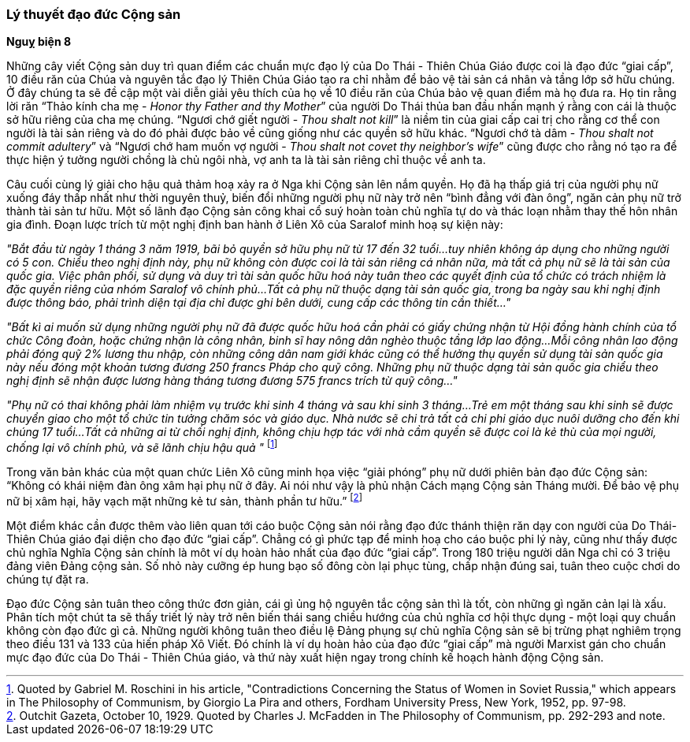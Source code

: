 === Lý thuyết đạo đức Cộng sản

*Nguỵ biện 8*

Những cây viết Cộng sản duy trì quan điểm các chuẩn mực đạo lý của Do Thái - Thiên
Chúa Giáo được coi là đạo đức "`giai cấp`", 10 điều răn của Chúa và nguyên tắc
đạo lý Thiên Chúa Giáo tạo ra chỉ nhằm để bảo vệ tài sản cá nhân và tầng lớp
sở hữu chúng. Ở đây chúng ta sẽ đề cập một vài diễn giải yêu thích của họ về 10
điều răn của Chúa bảo vệ quan điểm mà họ đưa ra.
Họ tin rằng lời răn "`Thảo kính cha mẹ - _Honor thy Father and thy Mother_`" của
người Do Thái thủa ban đầu nhấn mạnh ý rằng con cái là thuộc sở hữu riêng của
cha mẹ chúng.
"`Ngươi chớ giết người - _Thou shalt not kill_`" là niềm tin của  giai cấp cai trị
cho rằng cơ thể con người là tài sản riêng và do đó phải được  bảo về cũng giống
như các quyền sở hữu khác.
"`Ngươi chớ tà dâm - _Thou shalt not commit adultery_`" và
"`Ngươi chớ ham muốn vợ người - _Thou shalt not covet thy neighbor's wife_`"
cũng được cho rằng nó tạo ra để thực hiện ý tưởng người chồng là chủ ngôi nhà,
vợ anh ta là tài sản riêng chỉ thuộc về anh ta.

Câu cuối cùng lý giải cho hậu quả thảm hoạ xảy ra ở Nga khi Cộng sản lên nắm
quyền. Họ đã hạ thấp giá trị của người phụ nữ xuống đáy thấp nhất như thời nguyên
thuỷ, biến đổi những người phụ nữ này trở nên
"`bình đẳng với đàn ông`", ngăn cản phụ nữ trở thành tài sản tư hữu. Một số lãnh
đạo Cộng sản công khai cổ suý hoàn toàn chủ nghĩa tự do và thác loạn nhằm thay thế
hôn nhân gia đình. Đoạn lược trích từ một nghị định ban hành ở Liên Xô của Saralof
minh hoạ sự kiện này:

_"Bắt đầu từ ngày 1 tháng 3 năm 1919, bãi bỏ quyền sở hữu phụ nữ từ 17 đến 32 tuổi...tuy nhiên không áp dụng cho những người có 5 con. Chiểu theo nghị định này, phụ nữ không còn được coi là tài sản riêng cá nhân nữa, mà tất cả phụ nữ sẽ là tài sản của quốc gia. Việc phân phối, sử dụng và duy trì tài sản quốc hữu hoá này tuân theo các quyết định của tổ chức có trách nhiệm là đặc quyền riêng của nhóm Saralof vô chính phủ...Tất cả phụ nữ thuộc dạng tài sản quốc gia, trong ba ngày sau khi nghị định được thông báo, phải trình diện tại địa chỉ được ghi bên dưới, cung cấp các thông tin cần thiết..."_

_"Bất kì ai muốn sử dụng những người phụ nữ đã được quốc hữu hoá cần phải có giấy chứng nhận từ Hội đồng hành chính của tổ chức Công đoàn, hoặc chứng nhận là công nhân, binh sĩ hay nông dân nghèo thuộc tầng lớp lao động...Mỗi công nhân lao động phải đóng quỹ 2% lương thu nhập, còn những công dân nam giới khác cũng có thể hưởng thụ quyền sử dụng tài sản quốc gia này nếu đóng một khoản tương đương 250 francs Pháp cho quỹ công. Những phụ nữ thuộc dạng tài sản quốc gia chiểu theo nghị định sẽ nhận được lương hàng tháng tương đương 575 francs trích từ quỹ công..."_

_"Phụ nữ có thai không phải làm nhiệm vụ trước khi sinh 4 tháng và sau khi sinh 3 tháng...Trẻ em một tháng sau khi sinh sẽ được chuyển giao cho một tổ chức tin tưởng chăm sóc và giáo dục. Nhà nước sẽ chi trả tất cả chi phi giáo dục nuôi dưỡng cho đến khi chúng 17 tuổi...Tất cả những ai từ chối nghị định, không chịu hợp tác với nhà cầm quyền sẽ được coi là kẻ thù của mọi người, chống lại vô chính phủ, và sẽ lãnh chịu hậu quả "_
footnote:[Quoted by Gabriel M. Roschini in his article, "Contradictions Concerning the Status of Women in Soviet Russia," which appears in The Philosophy of Communism, by Giorgio La Pira and others, Fordham University Press, New York, 1952, pp. 97-98.]

Trong văn bản khác của một quan chức Liên Xô cũng minh họa việc "`giải phóng`" phụ
nữ dưới phiên bản đạo đức Cộng sản: "`Không có khái niệm đàn ông xâm hại phụ nữ ở đây. Ai nói như vậy là phủ nhận Cách mạng Cộng sản Tháng mười. Để bảo vệ phụ nữ bị xâm hại, hãy vạch mặt những kẻ tư sản, thành phần tư hữu.`"
footnote:[Outchit Gazeta, October 10, 1929. Quoted by Charles J. McFadden in The Philosophy of Communism, pp. 292-293 and note.]

Một điểm khác cần được thêm vào liên quan tới cáo buộc Cộng sản nói rằng đạo đức
thánh thiện răn dạy con người của Do Thái-Thiên Chúa giáo đại diện cho đạo đức
"`giai cấp`". Chẳng có gì phức tạp để minh hoạ cho cáo buộc phi lý này, cũng như thấy
được chủ nghĩa Nghĩa Cộng sản chính là môt ví dụ hoàn hảo nhất của đạo đức "`giai cấp`".
Trong 180 triệu người dân Nga chỉ có 3 triệu đảng viên Đảng cộng sản. Số nhỏ này
cưỡng ép hung bạo số đông còn lại phục tùng, chấp nhận đúng sai, tuân theo cuộc chơi
do chúng tự đặt ra.

Đạo đức Cộng sản tuân theo công thức đơn giản, cái gì ủng hộ nguyên tắc cộng sản
thì là tốt, còn những gì ngăn cản lại là xấu. Phân tích một chút ta sẽ thấy triết
lý này trở nên biến thái sang chiều hướng của chủ nghĩa cơ hội thực dụng - một
loại quy chuẩn không còn đạo đức gì cả. Những người không tuân theo điều lệ Đảng
phụng sự chủ nghĩa Cộng sản sẽ bị trừng phạt nghiêm trọng theo điều 131 và 133 của
hiến pháp Xô Viết. Đó chính là ví dụ hoàn hảo của đạo đức "`giai cấp`" mà người
Marxist gán cho chuẩn mực đạo đức của Do Thái - Thiên Chúa giáo, và thứ này xuất
hiện ngay trong chính kế hoạch hành động Cộng sản.
